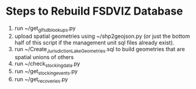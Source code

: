 * Steps to Rebuild FSDVIZ Database

1. run ~/get_glfsdb_lookups.py
2. upload spatial geometries using ~/shp2geojson.py (or just the
   bottom half of this script if the management unit sql files already exist).
3. run ~/Create_JurisdictionLake_Geometries.sql to build geometries that
   are spatial unions of others
4. run ~/check_stocking_data.py
5. run ~/get_stocking_events.py
6. run ~/get_recoveries.py

